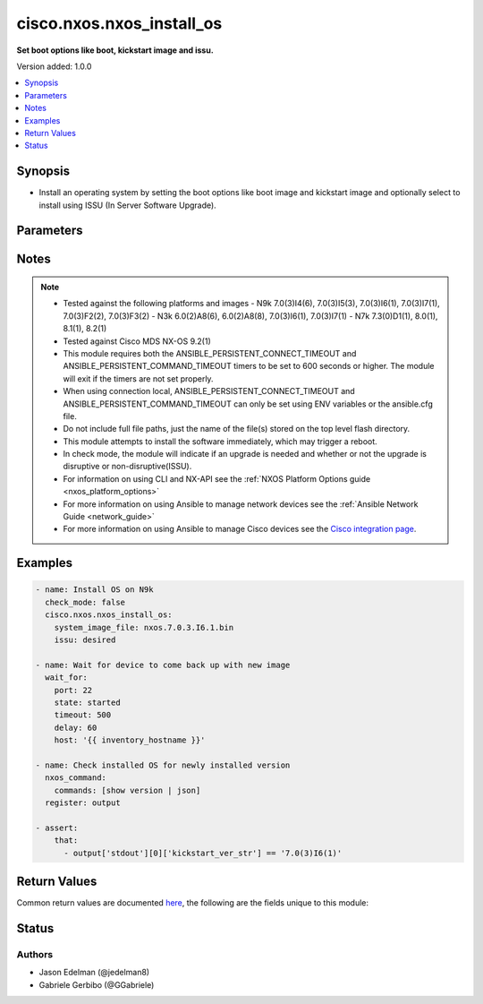.. _cisco.nxos.nxos_install_os_module:


**************************
cisco.nxos.nxos_install_os
**************************

**Set boot options like boot, kickstart image and issu.**


Version added: 1.0.0

.. contents::
   :local:
   :depth: 1


Synopsis
--------
- Install an operating system by setting the boot options like boot image and kickstart image and optionally select to install using ISSU (In Server Software Upgrade).




Parameters
----------

.. raw:: html

    <table  border=0 cellpadding=0 class="documentation-table">
        <tr>
            <th colspan="1">Parameter</th>
            <th>Choices/<font color="blue">Defaults</font></th>
            <th width="100%">Comments</th>
        </tr>
            <tr>
                <td colspan="1">
                    <div class="ansibleOptionAnchor" id="parameter-"></div>
                    <b>issu</b>
                    <a class="ansibleOptionLink" href="#parameter-" title="Permalink to this option"></a>
                    <div style="font-size: small">
                        <span style="color: purple">string</span>
                    </div>
                </td>
                <td>
                        <ul style="margin: 0; padding: 0"><b>Choices:</b>
                                    <li>required</li>
                                    <li>desired</li>
                                    <li>yes</li>
                                    <li><div style="color: blue"><b>no</b>&nbsp;&larr;</div></li>
                        </ul>
                </td>
                <td>
                        <div>Upgrade using In Service Software Upgrade (ISSU). (Supported on N5k, N7k, N9k platforms)</div>
                        <div>Selecting &#x27;required&#x27; or &#x27;yes&#x27; means that upgrades will only proceed if the switch is capable of ISSU.</div>
                        <div>Selecting &#x27;desired&#x27; means that upgrades will use ISSU if possible but will fall back to disruptive upgrade if needed.</div>
                        <div>Selecting &#x27;no&#x27; means do not use ISSU. Forced disruptive.</div>
                </td>
            </tr>
            <tr>
                <td colspan="1">
                    <div class="ansibleOptionAnchor" id="parameter-"></div>
                    <b>kickstart_image_file</b>
                    <a class="ansibleOptionLink" href="#parameter-" title="Permalink to this option"></a>
                    <div style="font-size: small">
                        <span style="color: purple">string</span>
                    </div>
                </td>
                <td>
                </td>
                <td>
                        <div>Name of the kickstart image file on flash. (Not required on all Nexus platforms)</div>
                </td>
            </tr>
            <tr>
                <td colspan="1">
                    <div class="ansibleOptionAnchor" id="parameter-"></div>
                    <b>system_image_file</b>
                    <a class="ansibleOptionLink" href="#parameter-" title="Permalink to this option"></a>
                    <div style="font-size: small">
                        <span style="color: purple">string</span>
                         / <span style="color: red">required</span>
                    </div>
                </td>
                <td>
                </td>
                <td>
                        <div>Name of the system (or combined) image file on flash.</div>
                </td>
            </tr>
    </table>
    <br/>


Notes
-----

.. note::
   - Tested against the following platforms and images - N9k 7.0(3)I4(6), 7.0(3)I5(3), 7.0(3)I6(1), 7.0(3)I7(1), 7.0(3)F2(2), 7.0(3)F3(2) - N3k 6.0(2)A8(6), 6.0(2)A8(8), 7.0(3)I6(1), 7.0(3)I7(1) - N7k 7.3(0)D1(1), 8.0(1), 8.1(1), 8.2(1)
   - Tested against Cisco MDS NX-OS 9.2(1)
   - This module requires both the ANSIBLE_PERSISTENT_CONNECT_TIMEOUT and ANSIBLE_PERSISTENT_COMMAND_TIMEOUT timers to be set to 600 seconds or higher. The module will exit if the timers are not set properly.
   - When using connection local, ANSIBLE_PERSISTENT_CONNECT_TIMEOUT and ANSIBLE_PERSISTENT_COMMAND_TIMEOUT can only be set using ENV variables or the ansible.cfg file.
   - Do not include full file paths, just the name of the file(s) stored on the top level flash directory.
   - This module attempts to install the software immediately, which may trigger a reboot.
   - In check mode, the module will indicate if an upgrade is needed and whether or not the upgrade is disruptive or non-disruptive(ISSU).
   - For information on using CLI and NX-API see the :ref:`NXOS Platform Options guide <nxos_platform_options>`
   - For more information on using Ansible to manage network devices see the :ref:`Ansible Network Guide <network_guide>`
   - For more information on using Ansible to manage Cisco devices see the `Cisco integration page <https://www.ansible.com/integrations/networks/cisco>`_.



Examples
--------

.. code-block:: yaml

    - name: Install OS on N9k
      check_mode: false
      cisco.nxos.nxos_install_os:
        system_image_file: nxos.7.0.3.I6.1.bin
        issu: desired

    - name: Wait for device to come back up with new image
      wait_for:
        port: 22
        state: started
        timeout: 500
        delay: 60
        host: '{{ inventory_hostname }}'

    - name: Check installed OS for newly installed version
      nxos_command:
        commands: [show version | json]
      register: output

    - assert:
        that:
          - output['stdout'][0]['kickstart_ver_str'] == '7.0(3)I6(1)'



Return Values
-------------
Common return values are documented `here <https://docs.ansible.com/ansible/latest/reference_appendices/common_return_values.html#common-return-values>`_, the following are the fields unique to this module:

.. raw:: html

    <table border=0 cellpadding=0 class="documentation-table">
        <tr>
            <th colspan="1">Key</th>
            <th>Returned</th>
            <th width="100%">Description</th>
        </tr>
            <tr>
                <td colspan="1">
                    <div class="ansibleOptionAnchor" id="return-"></div>
                    <b>install_state</b>
                    <a class="ansibleOptionLink" href="#return-" title="Permalink to this return value"></a>
                    <div style="font-size: small">
                      <span style="color: purple">dictionary</span>
                    </div>
                </td>
                <td>always</td>
                <td>
                            <div>Boot and install information.</div>
                    <br/>
                        <div style="font-size: smaller"><b>Sample:</b></div>
                        <div style="font-size: smaller; color: blue; word-wrap: break-word; word-break: break-all;">{&#x27;install_state&#x27;: [&#x27;Compatibility check is done:&#x27;, &#x27;Module  bootable          Impact  Install-type  Reason&#x27;, &#x27;------  --------  --------------  ------------  ------&#x27;, &#x27;     1       yes  non-disruptive         reset  &#x27;, &#x27;Images will be upgraded according to following table:&#x27;, &#x27;Module       Image                  Running-Version(pri:alt)           New-Version  Upg-Required&#x27;, &#x27;------  ----------  ----------------------------------------  --------------------  ------------&#x27;, &#x27;     1        nxos                               7.0(3)I6(1)           7.0(3)I7(1)           yes&#x27;, &#x27;     1        bios                        v4.4.0(07/12/2017)    v4.4.0(07/12/2017)            no&#x27;]}</div>
                </td>
            </tr>
    </table>
    <br/><br/>


Status
------


Authors
~~~~~~~

- Jason Edelman (@jedelman8)
- Gabriele Gerbibo (@GGabriele)
